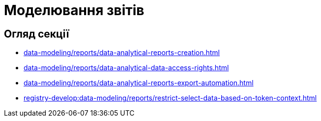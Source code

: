 = Моделювання звітів

== Огляд секції

* xref:data-modeling/reports/data-analytical-reports-creation.adoc[]
* xref:data-modeling/reports/data-analytical-data-access-rights.adoc[]
* xref:data-modeling/reports/data-analytical-reports-export-automation.adoc[]
* xref:registry-develop:data-modeling/reports/restrict-select-data-based-on-token-context.adoc[]